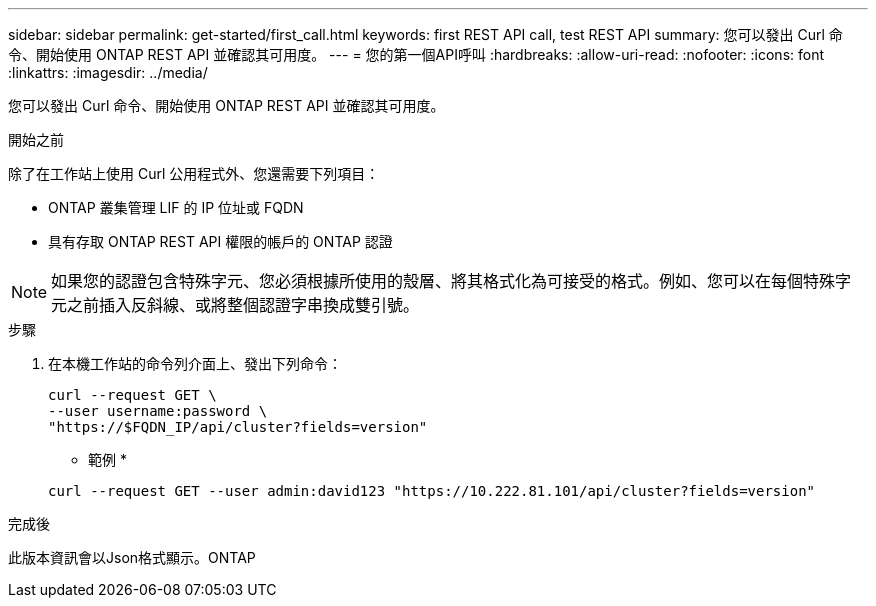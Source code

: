 ---
sidebar: sidebar 
permalink: get-started/first_call.html 
keywords: first REST API call, test REST API 
summary: 您可以發出 Curl 命令、開始使用 ONTAP REST API 並確認其可用度。 
---
= 您的第一個API呼叫
:hardbreaks:
:allow-uri-read: 
:nofooter: 
:icons: font
:linkattrs: 
:imagesdir: ../media/


[role="lead"]
您可以發出 Curl 命令、開始使用 ONTAP REST API 並確認其可用度。

.開始之前
除了在工作站上使用 Curl 公用程式外、您還需要下列項目：

* ONTAP 叢集管理 LIF 的 IP 位址或 FQDN
* 具有存取 ONTAP REST API 權限的帳戶的 ONTAP 認證



NOTE: 如果您的認證包含特殊字元、您必須根據所使用的殼層、將其格式化為可接受的格式。例如、您可以在每個特殊字元之前插入反斜線、或將整個認證字串換成雙引號。

.步驟
. 在本機工作站的命令列介面上、發出下列命令：
+
[source, curl]
----
curl --request GET \
--user username:password \
"https://$FQDN_IP/api/cluster?fields=version"
----
+
* 範例 *

+
`curl --request GET --user admin:david123 "https://10.222.81.101/api/cluster?fields=version"`



.完成後
此版本資訊會以Json格式顯示。ONTAP
